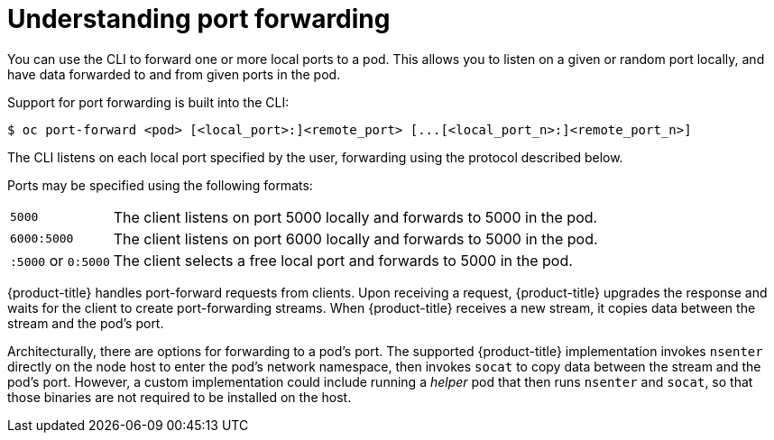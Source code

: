 // Module included in the following assemblies:
//
// * nodes/nodes-containers-port-forwarding.adoc

:_mod-docs-content-type: CONCEPT
[id="nodes-containers-port-forwarding-about_{context}"]
= Understanding port forwarding

You can use the CLI to forward one or more local ports to a pod. This allows you
to listen on a given or random port locally, and have data forwarded to and from
given ports in the pod.

Support for port forwarding is built into the CLI:

[source,terminal]
----
$ oc port-forward <pod> [<local_port>:]<remote_port> [...[<local_port_n>:]<remote_port_n>]
----

The CLI listens on each local port specified by the user, forwarding using the protocol described below.

Ports may be specified using the following formats:

[horizontal]
`5000`:: The client listens on port 5000 locally and forwards to 5000 in the
pod.
`6000:5000`:: The client listens on port 6000 locally and forwards to 5000 in
the pod.
`:5000` or `0:5000`:: The client selects a free local port and forwards to 5000
in the pod.

{product-title} handles port-forward requests from clients. Upon receiving a request, {product-title} upgrades the response and waits for the client
to create port-forwarding streams. When {product-title} receives a new stream, it copies data between the stream and the pod's port.

Architecturally, there are options for forwarding to a pod's port. The supported {product-title} implementation invokes `nsenter` directly on the node host
to enter the pod's network namespace, then invokes `socat` to copy data between the stream and the pod's port. However, a custom implementation could
include running a _helper_ pod that then runs `nsenter` and `socat`, so that those binaries are not required to be installed on the host.